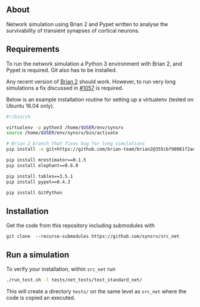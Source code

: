 
** About
# Network simulation that was developed during my PhD. 
Network simulation using Brian 2 and Pypet written to analyse the survivability of transient synapses of cortical neurons.

** Requirements
To run the network simulation a Python 3 environment with Brian 2, and Pypet is required. Git also has to be installed.

Any recent version of [[https://github.com/brian-team/brian2][Brian 2]] should work. However, to run very long simulations a fix discussed in [[https://github.com/brian-team/brian2/pull/1057][#1057]] is required.

Below is an example installation routine for setting up a virtualenv (tested on Ubuntu 16.04 only).

#+BEGIN_SRC sh
#!/bin/sh

virtualenv -p python3 /home/$USER/env/synsrv
source /home/$USER/env/synsrv/bin/activate

# Brian 2 branch that fixes bug for long simulations
pip install -e git+https://github.com/brian-team/brian2@355cbf98061f2ae4c4afdc1600f363c5d8c0979d#egg=Brian2

pip install mrestimator==0.1.5
pip install elephant==0.6.0

pip install tables==3.5.1
pip install pypet==0.4.3

pip install GitPython
#+END_SRC


** Installation

Get the code from this repository including submodules with

: git clone  --recurse-submodules https://github.com/synsrv/src_net



** Run a simulation
To verify your installation, within ~src_net~ run

#+BEGIN_SRC sh
./run_test.sh -l tests/net_tests/test_standard_net/
#+END_SRC

This will create a directory ~tests/~ on the same level as ~src_net~ where the code is copied an executed.



